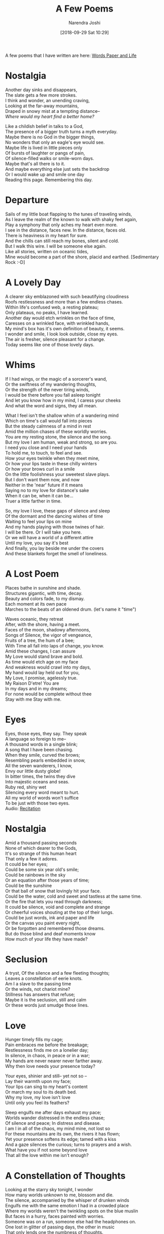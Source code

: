 #+TITLE: A Few Poems
#+DATE: [2018-09-29 Sat 10:29]
#+AUTHOR: Narendra Joshi

A few poems that I have written are here: [[http://narendraj9.blogspot.in][Words Paper and Life]]


* Nostalgia
  :PROPERTIES:
  :CUSTOM_ID: nostalgia
  :END:

Another day sinks and disappears,\\
The slate gets a few more strokes.\\
I think and wonder, an unending craving,\\
Looking at the far-away mountains,\\
Draped in snowy mist at a tempting distance--\\
/Where would my heart find a better home?/

Like a childish belief in talks to a God,\\
The presence of a bigger truth turns a myth everyday.\\
Maybe there is no God in the bigger things,\\
No wonders that only an eagle's eye would see.\\
Maybe life is lived in little pieces only\\
Of bursts of laughter or pangs of pain,\\
Of silence-filled walks or smile-worn days.\\
Maybe that's all there is to it.\\
And maybe everything else just sets the backdrop\\
Or I would wake up and smile one day\\
Reading this page. Remembering this day.


* Departure
  :PROPERTIES:
  :CUSTOM_ID: departure
  :END:

Sails of my little boat flapping to the tunes of traveling winds,\\
As I leave the realm of the known to walk with shaky feet again,\\
Play a symphony that only aches my heart even more.\\
I see in the distance, faces new. In the distance, faces old.\\
There is heaviness in my heart for sure.\\
And the chills can still reach my bones, silent and cold.\\
But I walk this wire. I will be someone else again.\\
Like all stories, written on oceanic tides,\\
Mine would become a part of the shore, placid and earthed. [Sedimentary
Rock :-D]


* A Lovely Day
  :PROPERTIES:
  :CUSTOM_ID: a-lovely-day
  :END:

A clearer sky emblazoned with such beautifying cloudiness\\
Roofs restlessness and more than a few endless chases.\\
Within life's confused web, a resting plateau;\\
Only plateaus, no peaks, I have learned.\\
Another day would etch wrinkles on the face of time,\\
Caresses on a wrinkled face, with wrinkled hands,\\
My mind's box has it's own definition of beauty, it seems.\\
I wonder and smile, I look look outside, close my eyes.\\
The air is fresher, silence pleasant for a change.\\
Today seems like one of those lovely days.


* Whims
  :PROPERTIES:
  :CUSTOM_ID: whims
  :END:

If I had wings, or the magic of a sorcerer's wand,\\
Or the swiftness of my wandering thoughts,\\
Or the strength of the never tiring winds,\\
I would be there before you fall asleep tonight\\
And let you know how in my mind, I caress your cheeks\\
And what the word and signs, they all mean.

What I feel isn't the shallow whim of a wandering mind\\
Which on time's call would fall into pieces\\
But the steady calmness of a mind in rest\\
Amid the million chases of these worldly worries.\\
You are my resting stone, the silence and the song.\\
But my love I am human, weak and strong, so are you.\\
I need you close and I need your hands\\
To hold me, to touch, to feel and see.\\
How your eyes twinkle when they meet mine,\\
Or how your lips taste in these chilly winters\\
Or how your brows curl in a smile\\
On the little foolishness your sweetest slave plays.\\
But I don't want them now, and now\\
Neither in the 'near' future if it means\\
Saying no to my love for distance's sake\\
When it can be, when it can be...\\
Truer a little farther in time.

So, my love I love, these gaps of silence and sleep\\
Of the dormant and the dancing wishes of time\\
Waiting to feel your lips on mine\\
And my hands playing with those twines of hair.\\
I will be there. Or I will take you here.\\
Or we will have a world of a different attire\\
Until my love, you say it's best\\
And finally, you lay beside me under the covers\\
And these blankets forget the smell of loneliness.


* A Lost Poem
  :PROPERTIES:
  :CUSTOM_ID: a-lost-poem
  :END:

Places bathe in sunshine and shade.\\
Structures gigantic, with time, decay.\\
Beauty and colors fade, to my dismay.\\
Each moment at its own pace\\
Marches to the beats of an oldened drum. (let's name it "time")

Waves oceanic, they retreat\\
After, with the shore, having a meet.\\
Faces of the moon, shadowy afternoons,\\
Songs of Silence, the vigor of vengeance,\\
Fruits of a tree, the hum of a bee;\\
With Time all fall into laps of change, you know.\\
Amid these changes, I can assure\\
My Love would stand brave and bold.\\
As time would etch age on my face\\
And weakness would crawl into my days,\\
My hand would lay held out for you,\\
My Love, I promise, agelessly true.\\
My Raison D'etre! You are\\
In my days and in my dreams;\\
For none would be complete without thee\\
Stay with me Stay with me.


* Eyes
  :PROPERTIES:
  :CUSTOM_ID: eyes
  :END:

Eyes, those eyes, they say. They speak\\
A language so foreign to me--\\
A thousand words in a single blink;\\
A song that I have been chasing.\\
When they smile, curved the brows;\\
Resembling pearls embedded in snow,\\
All the seven wanderers, I know,\\
Envy our little dusty globe!\\
In bitter times, the twins they dive\\
Into majestic oceans and seas.\\
Ruby red, shiny wet\\
Silencing every word meant to hurt.\\
All my world of words won't suffice\\
To be just with those two eyes.\\
Audio:
[[https://drive.google.com/open?id=0Bw3s0KNkAWLINnU3SFNzUlk2UUE][Recitation]]


* Nostalgia
  :PROPERTIES:
  :CUSTOM_ID: nostalgia-1
  :END:

Amid a thousand passing seconds\\
None of which dearer to the Gods,\\
It's so strange of this human heart\\
That only a few it adores.\\
It could be her eyes;\\
Could be some six year old's smile;\\
Could be rainbows in the sky\\
Or an equation after those years of time;\\
Could be the sunshine\\
Or that ball of snow that lovingly hit your face.\\
Could be the water, cold and sweet and tastless at the same time.\\
Or the fire that lets you read through darkness;\\
It could be silence, void and complete and strange\\
Or cheerful voices shouting at the top of their lungs.\\
Could be just words, ink and paper and life\\
Or the canvas you paint every night,\\
Or be forgotten and remembered those dreams.\\
But do those blind and deaf moments know\\
How much of your life they have made?


* Seclusion
  :PROPERTIES:
  :CUSTOM_ID: seclusion
  :END:

A tryst, Of the silence and a few fleeting thoughts;\\
Leaves a constellation of eerie knots.\\
Am I a slave to the passing time\\
Or the winds, not chariot mine?\\
Stillness has answers that refuse;\\
Maybe it is the seclusion, still and calm\\
Or these words just smudge those lines.


* Love
  :PROPERTIES:
  :CUSTOM_ID: love
  :END:

Hunger timely fills my cage;\\
Pain embraces me before the breakage;\\
Restlessness finds me on a lonelier day;\\
In silence, in chaos, in peace or in a war;\\
My hands are never nearer never farther away.\\
Why then love needs your presence today?

Your eyes, shinier and still-- yet not so --\\
Lay their warmth upon my face;\\
Your lips can sing to my heart's content\\
Or march my soul to its death bed.\\
Why my love, my love isn't love\\
Until only you feel its feathers?

Sleep engulfs me after days exhaust my pace;\\
Worlds wander distressed in the endless chase;\\
Of silence and peace; In distress and disease.\\
I am I in all of the chaos, my mind mine, not lost so\\
For these mountains are its own, the rivers it has flown;\\
Yet your presence softens its edge; tamed with a kiss\\
And a gaze silences the curious; turns to prayers and a wish.\\
What have you if not some beyond love\\
That all the love within me isn't enough?
* A Constellation of Thoughts
  :PROPERTIES:
  :CUSTOM_ID: a-constellation-of-thoughts
  :END:

Looking at the starry sky tonight, I wonder\\
How many worlds unknown to me, blossom and die.\\
The silence, accompanied by the whisper of drunken winds\\
Engulfs me with the same emotion I had in a crowded place\\
Where my worlds weren't the twinkling spots on the blue muslin\\
But faces in a hurry, faces painted with worries.\\
Someone was on a run, someone else had the headphones on.\\
One lost in glitter of passing days, the other in music\\
That only lends one the numbness of thoughts.\\
Someone smiled, secretly with a machine he owned,\\
Someone else I saw was too young to understand\\
But it seemed as if he was a lot wiser than me\\
Unknown to things he can't change, worlds he can't gauge.

With all this complexity, unfathomable whose depth,\\
Of the lives that live within me, of the ones with me,\\
It's a strange force that leads us through our days.\\
An eagle's eye might see the chaos of my world\\
But my world isn't his. His worlds will never be mine.\\
It's only in vague terms one can say\\
About things that one finds hard to explain.\\
Maybe it's the short length of my voyage so far\\
Or maybe it is the bodily boundaries of the cage I wear.\\
Or maybe I am left to adore in awe the creations of the Master\\
Until the call that puts it to an end.


* From the light of Polaris
  :PROPERTIES:
  :CUSTOM_ID: from-the-light-of-polaris
  :END:

No new morrow would see me abandon your streets\\
For I have lived there longer than I have lived.\\
There may be no road ahead, only the endless sea\\
With a lonesome traveler laying desirous stares\\
On the setting Sun, as if it would rise in her world\\
To have his message be reached, and felt.\\
It may make no sense to the keepers of wisdom\\
But I've never declared my being as wise\\
For it has always been the foolish things\\
That turned passing time to memories\\
And the feet of the wise is shaky and meek\\
When they say it's faith, and wisdom fleets.

No fears dwell these valleys I walk.\\
Fearful are those with walls raised,\\
Of wanting, or of loss;\\
I have treasures that no one can steal\\
And I hope you still believe in them.

This may never become a poem\\
But then neither those that I have ever written are.\\
Unlike those ramblings from all corners of my heart,\\
Each word here holds a meaning, I assure\\
For it's hard to say what I mean\\
When it's not what you want.

I remember more than I thought I would\\
Of the time we lived and the worlds we crafted.\\
The last page of an old notebook still holds a little petal\\
Dearer to me than all roses I have ever seen.\\
I remember your eyes, when we met after days a few\\
And how they were filled with an emotion I don't have a word for;\\
The corners of my wandering mind still meet the traveler once I was\\
Sometimes the walls bring smiles, sometimes a few regrets you know.

Smile, at least for once for all this world of words\\
Stays in the realm of worthlessness\\
Unless you let your lips curl as your mind reads\\
And your eyes speak as if a young lover kissed them;\\
Shyly blinking with a shimmer of heavens\\
That's all I am wishing for. That's all this is for.


* An Evening
  :PROPERTIES:
  :CUSTOM_ID: an-evening
  :END:

If you let me, I will be the wind to caress your face\\
When the morning light shines with your hair.\\
I will be the loving wetness on your cheeks\\
Subliming and dissolving at the same time.\\
I will be the silence that soothes your forehead\\
With every line struggling to leave a mark;\\
I will be the boredom of your days\\
And the chaos of your celebrations.\\
I will write my heart out on every stone you step upon\\
And still be left with a million words to say.\\
I will be the one you will want on every knock on the door\\
And the smile that adores your face when it's known.


* A Happy Day
  :PROPERTIES:
  :CUSTOM_ID: a-happy-day
  :END:

My laces to traveling shoes, yes, laces.\\
I remember, Do I?, the song of the wind\\
As we listened to the ticks from our pasts\\
And dreamed of waves at our shore in the distance.

My flickering lights on a full-moon sky, yes, those lights.\\
I still feel, Don't I do?, the woken up hair on my skin\\
As I dived into your eyes, on a chilly morning bus ride\\
And I hope I have told you happiness is when they shine.

My magic to a mundane day, yes magic, you know.\\
Like a broken poem, a hopeless aim, a senseless song, secluded fame.\\
Yes, magic.\\
Yes, it's you! :)
